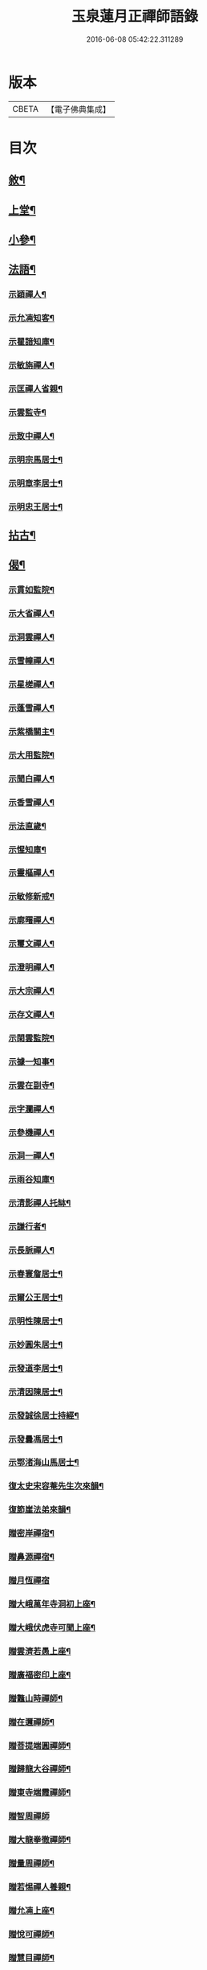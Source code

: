 #+TITLE: 玉泉蓮月正禪師語錄 
#+DATE: 2016-06-08 05:42:22.311289

* 版本
 |     CBETA|【電子佛典集成】|

* 目次
** [[file:KR6q0446_001.txt::001-0431a1][敘¶]]
** [[file:KR6q0446_001.txt::001-0431c4][上堂¶]]
** [[file:KR6q0446_002.txt::002-0436c3][小參¶]]
** [[file:KR6q0446_002.txt::002-0437c2][法語¶]]
*** [[file:KR6q0446_002.txt::002-0437c3][示穎禪人¶]]
*** [[file:KR6q0446_002.txt::002-0437c12][示允㓓知客¶]]
*** [[file:KR6q0446_002.txt::002-0437c19][示瞿諳知庫¶]]
*** [[file:KR6q0446_002.txt::002-0437c27][示敏旃禪人¶]]
*** [[file:KR6q0446_002.txt::002-0438a9][示匡禪人省親¶]]
*** [[file:KR6q0446_002.txt::002-0438a15][示雲監寺¶]]
*** [[file:KR6q0446_002.txt::002-0438a21][示致中禪人¶]]
*** [[file:KR6q0446_002.txt::002-0438a27][示明宗馬居士¶]]
*** [[file:KR6q0446_002.txt::002-0438b2][示明章李居士¶]]
*** [[file:KR6q0446_002.txt::002-0438b7][示明忠王居士¶]]
** [[file:KR6q0446_002.txt::002-0438b12][拈古¶]]
** [[file:KR6q0446_002.txt::002-0438c22][偈¶]]
*** [[file:KR6q0446_002.txt::002-0438c23][示貫如監院¶]]
*** [[file:KR6q0446_002.txt::002-0438c26][示大省禪人¶]]
*** [[file:KR6q0446_002.txt::002-0438c29][示洞雲禪人¶]]
*** [[file:KR6q0446_002.txt::002-0439a2][示雪幢禪人¶]]
*** [[file:KR6q0446_002.txt::002-0439a5][示星槎禪人¶]]
*** [[file:KR6q0446_002.txt::002-0439a8][示蓬雪禪人¶]]
*** [[file:KR6q0446_002.txt::002-0439a11][示紫橋關主¶]]
*** [[file:KR6q0446_002.txt::002-0439a14][示大用監院¶]]
*** [[file:KR6q0446_002.txt::002-0439a17][示聞白禪人¶]]
*** [[file:KR6q0446_002.txt::002-0439a20][示香雪禪人¶]]
*** [[file:KR6q0446_002.txt::002-0439a23][示法直歲¶]]
*** [[file:KR6q0446_002.txt::002-0439a26][示惺知庫¶]]
*** [[file:KR6q0446_002.txt::002-0439a29][示靈樞禪人¶]]
*** [[file:KR6q0446_002.txt::002-0439b2][示敏修新戒¶]]
*** [[file:KR6q0446_002.txt::002-0439b5][示廓曙禪人¶]]
*** [[file:KR6q0446_002.txt::002-0439b8][示璽文禪人¶]]
*** [[file:KR6q0446_002.txt::002-0439b11][示澄明禪人¶]]
*** [[file:KR6q0446_002.txt::002-0439b14][示大宗禪人¶]]
*** [[file:KR6q0446_002.txt::002-0439b17][示存文禪人¶]]
*** [[file:KR6q0446_002.txt::002-0439b20][示閑雲監院¶]]
*** [[file:KR6q0446_002.txt::002-0439b23][示據一知事¶]]
*** [[file:KR6q0446_002.txt::002-0439b26][示雲在副寺¶]]
*** [[file:KR6q0446_002.txt::002-0439b29][示字瀾禪人¶]]
*** [[file:KR6q0446_002.txt::002-0439c2][示參機禪人¶]]
*** [[file:KR6q0446_002.txt::002-0439c5][示洞一禪人¶]]
*** [[file:KR6q0446_002.txt::002-0439c8][示雨谷知庫¶]]
*** [[file:KR6q0446_002.txt::002-0439c11][示清影禪人托缽¶]]
*** [[file:KR6q0446_002.txt::002-0439c14][示謙行者¶]]
*** [[file:KR6q0446_002.txt::002-0439c17][示長脈禪人¶]]
*** [[file:KR6q0446_002.txt::002-0439c20][示春寰詹居士¶]]
*** [[file:KR6q0446_002.txt::002-0439c23][示爾公王居士¶]]
*** [[file:KR6q0446_002.txt::002-0439c26][示明性陳居士¶]]
*** [[file:KR6q0446_002.txt::002-0439c29][示妙圓朱居士¶]]
*** [[file:KR6q0446_002.txt::002-0440a2][示發道李居士¶]]
*** [[file:KR6q0446_002.txt::002-0440a5][示清因陳居士¶]]
*** [[file:KR6q0446_002.txt::002-0440a8][示發誠徐居士持經¶]]
*** [[file:KR6q0446_002.txt::002-0440a11][示發曇馮居士¶]]
*** [[file:KR6q0446_002.txt::002-0440a14][示鄂渚海山馬居士¶]]
*** [[file:KR6q0446_002.txt::002-0440a17][復太史宋容菴先生次來韻¶]]
*** [[file:KR6q0446_002.txt::002-0440a22][復節崖法弟來韻¶]]
*** [[file:KR6q0446_002.txt::002-0440a25][贈密岸禪宿¶]]
*** [[file:KR6q0446_002.txt::002-0440a28][贈鼻源禪宿¶]]
*** [[file:KR6q0446_002.txt::002-0440a30][贈月恆禪宿]]
*** [[file:KR6q0446_002.txt::002-0440b4][贈大峨萬年寺洞初上座¶]]
*** [[file:KR6q0446_002.txt::002-0440b7][贈大峨伏虎寺可聞上座¶]]
*** [[file:KR6q0446_002.txt::002-0440b10][贈雲濟若愚上座¶]]
*** [[file:KR6q0446_002.txt::002-0440b13][贈廣福密印上座¶]]
*** [[file:KR6q0446_002.txt::002-0440b16][贈鼇山時禪師¶]]
*** [[file:KR6q0446_002.txt::002-0440b19][贈在邇禪師¶]]
*** [[file:KR6q0446_002.txt::002-0440b22][贈菩提端圓禪師¶]]
*** [[file:KR6q0446_002.txt::002-0440b25][贈歸龍大谷禪師¶]]
*** [[file:KR6q0446_002.txt::002-0440b28][贈東寺端霞禪師¶]]
*** [[file:KR6q0446_002.txt::002-0440b30][贈智周禪師]]
*** [[file:KR6q0446_002.txt::002-0440c4][贈大龍拳徹禪師¶]]
*** [[file:KR6q0446_002.txt::002-0440c7][贈量周禪師¶]]
*** [[file:KR6q0446_002.txt::002-0440c10][贈若惕禪人養親¶]]
*** [[file:KR6q0446_002.txt::002-0440c13][贈允㓓上座¶]]
*** [[file:KR6q0446_002.txt::002-0440c16][贈悅可禪師¶]]
*** [[file:KR6q0446_002.txt::002-0440c21][贈慧目禪師¶]]
*** [[file:KR6q0446_002.txt::002-0440c24][贈且拙禪師¶]]
*** [[file:KR6q0446_002.txt::002-0440c27][贈廓曙禪師¶]]
*** [[file:KR6q0446_002.txt::002-0440c30][贈大可禪師¶]]
*** [[file:KR6q0446_002.txt::002-0441a3][贈遍圓禪師¶]]
*** [[file:KR6q0446_002.txt::002-0441a6][贈上機禪師¶]]
*** [[file:KR6q0446_002.txt::002-0441a9][寄溢天上座¶]]
*** [[file:KR6q0446_002.txt::002-0441a12][寄龍潭斷雪禪師¶]]
*** [[file:KR6q0446_002.txt::002-0441a15][寄君之姚居士¶]]
*** [[file:KR6q0446_002.txt::002-0441a18][寄伯樓熊居士¶]]
*** [[file:KR6q0446_002.txt::002-0441a21][寄開伯禪友¶]]
*** [[file:KR6q0446_002.txt::002-0441a24][寄珠林上座¶]]
*** [[file:KR6q0446_002.txt::002-0441a27][寄樹義上座¶]]
*** [[file:KR6q0446_002.txt::002-0441a30][寄雲臺符居士¶]]
*** [[file:KR6q0446_002.txt::002-0441b3][訪鄂渚秀巖上座¶]]
*** [[file:KR6q0446_002.txt::002-0441b6][登太白峰¶]]
*** [[file:KR6q0446_002.txt::002-0441b9][鄮山禮舍利塔¶]]
*** [[file:KR6q0446_002.txt::002-0441b12][玲瓏巖禮悟祖爪髮塔¶]]
*** [[file:KR6q0446_002.txt::002-0441b15][題子美張居士像¶]]

* 卷
[[file:KR6q0446_001.txt][玉泉蓮月正禪師語錄 1]]
[[file:KR6q0446_002.txt][玉泉蓮月正禪師語錄 2]]


